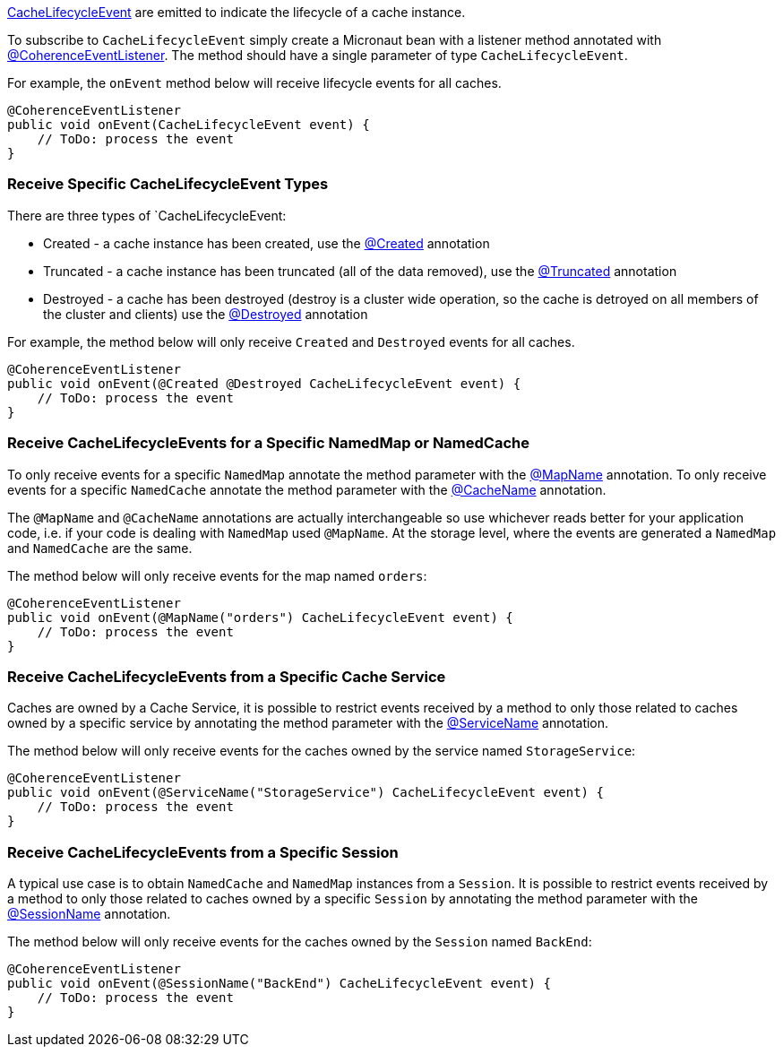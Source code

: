 link:{coherenceApi}com/tangosol/net/events/partition/cache/CacheLifecycleEvent.html[CacheLifecycleEvent] are emitted to indicate the lifecycle of a cache instance.

To subscribe to `CacheLifecycleEvent` simply create a Micronaut bean with a listener method annotated with link:{api}/io/micronaut/coherence/annotation/CoherenceEventListener.html[@CoherenceEventListener].
The method should have a single parameter of type `CacheLifecycleEvent`.

For example, the `onEvent` method below will receive lifecycle events for all caches.

[source,java]
----
@CoherenceEventListener
public void onEvent(CacheLifecycleEvent event) {
    // ToDo: process the event
}
----

=== Receive Specific CacheLifecycleEvent Types

There are three types of `CacheLifecycleEvent:

* Created - a cache instance has been created, use the link:{api}/io/micronaut/coherence/annotation/Created.html[@Created] annotation
* Truncated - a cache instance has been truncated (all of the data removed), use the link:{api}/io/micronaut/coherence/annotation/Truncated.html[@Truncated] annotation
* Destroyed - a cache has been destroyed (destroy is a cluster wide operation, so the cache is detroyed on all members of the cluster and clients) use the link:{api}/io/micronaut/coherence/annotation/Destroyed.html[@Destroyed] annotation

For example, the method below will only receive `Created` and `Destroyed` events for all caches.

[source,java]
----
@CoherenceEventListener
public void onEvent(@Created @Destroyed CacheLifecycleEvent event) {
    // ToDo: process the event
}
----

=== Receive CacheLifecycleEvents for a Specific NamedMap or NamedCache

To only receive events for a specific `NamedMap` annotate the method parameter with the
link:{api}/io/micronaut/coherence/annotation/MapName.html[@MapName] annotation.
To only receive events for a specific `NamedCache` annotate the method parameter with the
link:{api}/io/micronaut/coherence/annotation/CacheName.html[@CacheName] annotation.

The `@MapName` and `@CacheName` annotations are actually interchangeable so use whichever reads better for your application code, i.e. if your code is dealing with `NamedMap` used `@MapName`. At the storage level, where the events are generated a `NamedMap` and `NamedCache` are the same.

The method below will only receive events for the map named `orders`:

[source,java]
----
@CoherenceEventListener
public void onEvent(@MapName("orders") CacheLifecycleEvent event) {
    // ToDo: process the event
}
----

=== Receive CacheLifecycleEvents from a Specific Cache Service

Caches are owned by a Cache Service, it is possible to restrict events received by a method to only those related to caches owned by a specific service by annotating the method parameter with the
link:{api}/io/micronaut/coherence/annotation/ServiceName.html[@ServiceName] annotation.

The method below will only receive events for the caches owned by the service named `StorageService`:

[source,java]
----
@CoherenceEventListener
public void onEvent(@ServiceName("StorageService") CacheLifecycleEvent event) {
    // ToDo: process the event
}
----

=== Receive CacheLifecycleEvents from a Specific Session

A typical use case is to obtain `NamedCache` and `NamedMap` instances from a `Session`. It is possible to restrict events received by a method to only those related to caches owned by a specific `Session` by annotating the method parameter with the
link:{api}/io/micronaut/coherence/annotation/SessionName.html[@SessionName] annotation.

The method below will only receive events for the caches owned by the `Session` named `BackEnd`:

[source,java]
----
@CoherenceEventListener
public void onEvent(@SessionName("BackEnd") CacheLifecycleEvent event) {
    // ToDo: process the event
}
----
